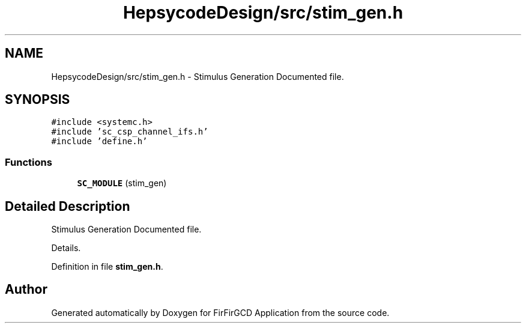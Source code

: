 .TH "HepsycodeDesign/src/stim_gen.h" 3 "Mon Mar 20 2023" "FirFirGCD Application" \" -*- nroff -*-
.ad l
.nh
.SH NAME
HepsycodeDesign/src/stim_gen.h \- Stimulus Generation Documented file\&.  

.SH SYNOPSIS
.br
.PP
\fC#include <systemc\&.h>\fP
.br
\fC#include 'sc_csp_channel_ifs\&.h'\fP
.br
\fC#include 'define\&.h'\fP
.br

.SS "Functions"

.in +1c
.ti -1c
.RI "\fBSC_MODULE\fP (stim_gen)"
.br
.in -1c
.SH "Detailed Description"
.PP 
Stimulus Generation Documented file\&. 

Details\&. 
.PP
Definition in file \fBstim_gen\&.h\fP\&.
.SH "Author"
.PP 
Generated automatically by Doxygen for FirFirGCD Application from the source code\&.
